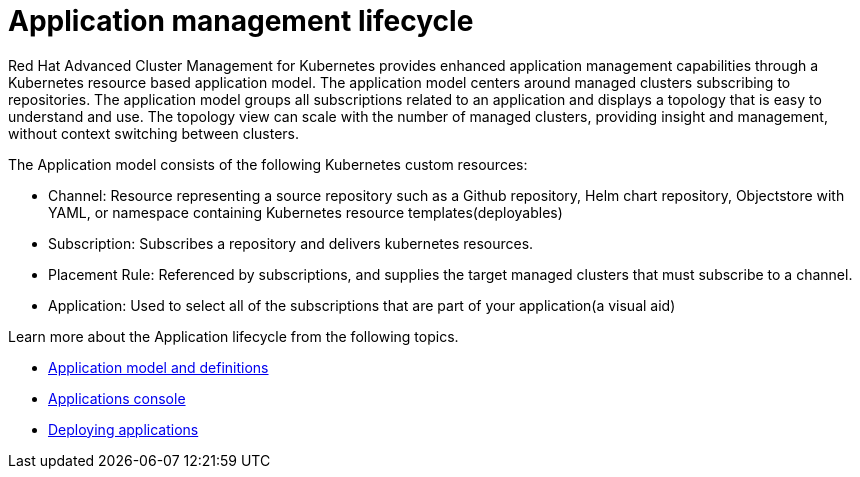 [#application-lifecycle]
= Application management lifecycle

Red Hat Advanced Cluster Management for Kubernetes provides enhanced application management capabilities through a Kubernetes resource based application model.
The application model centers around managed clusters subscribing to repositories.
The application model groups all subscriptions related to an application and displays a topology that is easy to understand and use.
The topology view can scale with the number of managed clusters, providing insight and management, without context switching between clusters.

The Application model consists of the following Kubernetes custom resources:

* Channel: Resource representing a source repository such as a Github repository, Helm chart repository, Objectstore with YAML, or namespace containing Kubernetes resource templates(deployables)
* Subscription: Subscribes a repository and delivers kubernetes resources.
* Placement Rule: Referenced by subscriptions, and supplies the target managed clusters that must subscribe to a channel.
* Application: Used to select all of the subscriptions that are part of your application(a visual aid)

Learn more about the Application lifecycle from the following topics.

* xref:application-model-and-definitions[Application model and definitions]
* xref:applications-console[Applications console]
* xref:deploying-applications[Deploying applications]
